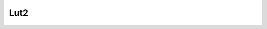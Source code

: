 Lut2
====

.. function:: Lut2(clip clipa, clip clipb[, int[] planes, int[] lut, func function, int bits])
   :module: std

   Applies a look-up table that takes into account the pixel values of two clips. The
   *lut* needs to contain 2^(clip1.bits_per_sample + clip2.bits_per_sample)
   entries and will be applied to the planes listed in *planes*. Alternatively
   a *function* taking *x* and *y* as arguments can be used to make the lut.
   The other planes will be passed through unchanged. By default all *planes*
   are processed.

   Lut2 also takes an optional bit depth parameter, *bits*, which defaults to
   the bit depth of the first input clip, and specifies the bit depth of the
   output clip. The user is responsible for understanding the effects of bit
   depth conversion, specifically from higher bit depths to lower bit depths,
   as no scaling or clamping is applied.

   How to average 2 clips:

   .. code-block:: python

      lut = []
      for y in range(2 ** clipy.format.bits_per_sample):
         for x in range(2 ** clipx.format.bits_per_sample):
            lut.append((x + y)//2)
      Lut2(clipa=clipa, clipb=clipb, lut=lut)

   How to average 2 clips with a 10-bit output:

   .. code-block:: python

      def f(x, y):
         return (x*4 + y)//2
      Lut2(clipa=clipa8bit, clipb=clipb10bit, function=f, bits=10)
